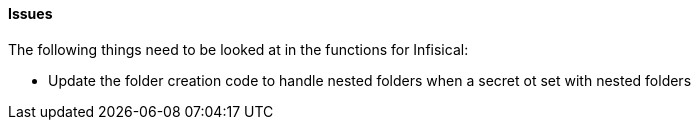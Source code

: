 ==== Issues

The following things need to be looked at in the functions for Infisical:

* Update the folder creation code to handle nested folders when a secret ot set with nested folders
